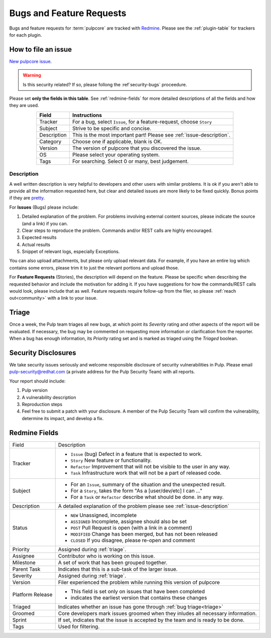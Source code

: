Bugs and Feature Requests
=========================

Bugs and feature requests for :term:`pulpcore` are tracked with `Redmine
<https://pulp.plan.io/projects/pulp/issues/>`_. Please see the :ref:`plugin-table` for trackers for
each plugin.

.. _issue-writing:

How to file an issue
--------------------

`New pulpcore issue <https://pulp.plan.io/projects/pulp/issues/new>`_.

.. warning::
  Is this security related? If so, please follong the :ref`security-bugs` proceedure.

Please set **only the fields in this table**. See :ref:`redmine-fields` for more detailed
descriptions of all the fields and how they are used.

.. list-table::
   :header-rows: 1
   :widths: auto
   :align: center

   * - Field
     - Instructions

   * - Tracker
     - For a bug, select ``Issue``, for a feature-request, choose ``Story``

   * - Subject
     - Strive to be specific and concise.

   * - Description
     - This is the most important part! Please see :ref:`issue-description`.

   * - Category
     - Choose one if applicable, blank is OK.

   * - Version
     - The version of pulpcore that you discovered the issue.

   * - OS
     - Please select your operating system.

   * - Tags
     - For searching. Select 0 or many, best judgement.

.. _issue-description:

Description
***********

A well written description is very helpful to developers and other users with similar problems. It
is ok if you aren't able to provide all the information requested here, but clear and detailed
issues are more likely to be fixed quickly. Bonus points if they are `pretty
<https://www.redmine.org/projects/redmine/wiki/RedmineTextFormattingMarkdown>`_.

For **Issues** (Bugs) please include:

#. Detailed explanation of the problem. For problems involving external content sources, please
   indicate the source (and a link) if you can.
#. Clear steps to reproduce the problem. Commands and/or REST calls are highly encouraged.
#. Expected results
#. Actual results
#. Snippet of relevant logs, especially Exceptions.

You can also upload attachments, but please only upload relevant data. For example, if you have an
entire log which contains some errors, please trim it to just the relevant portions and upload
those.

For **Feature Requests** (Stories), the description will depend on the feature. Please be specific
when describing the requested behavior and include the motivation for adding it. If you have
suggestions for how the commands/REST calls would look, please include that as well. Feature
requests require follow-up from the filer, so please :ref:`reach out<community>` with a link to
your issue.

.. _triage:

Triage
------
Once a week, the Pulp team triages all new bugs, at which point its *Severity* rating and other
aspects of the report will be evaluated. If necessary, the bug may be commented on requesting more
information or clarification from the reporter. When a bug has enough information, its *Priority*
rating set and is marked as triaged using the *Triaged* boolean.


.. _security-bugs:

Security Disclosures
--------------------

We take security issues seriously and welcome responsible disclosure of security vulnerabilities in
Pulp. Please email pulp-security@redhat.com (a private address for the Pulp Security Team) with all
reports.

Your report should include:

#. Pulp version
#. A vulnerability description
#. Reproduction steps
#. Feel free to submit a patch with your disclosure. A member of the Pulp Security Team will
   confirm the vulnerability, determine its impact, and develop a fix.

.. _redmine-fields:

Redmine Fields
--------------

+-------------+-----------------------------------------------------------------------------------+
| Field       | Description                                                                       |
+-------------+-----------------------------------------------------------------------------------+
| Tracker     | - ``Issue`` (bug) Defect in a feature that is expected to work.                   |
|             | - ``Story`` New feature or functionality.                                         |
|             | - ``Refactor`` Improvement that will not be visible to the user in any way.       |
|             | - ``Task`` Infrastructure work that will not be a part of released code.          |
+-------------+-----------------------------------------------------------------------------------+
| Subject     | - For an ``Issue``, summary of the situation and the unexpected result.           |
|             | - For a ``Story``, takes the form "As a [user/dev/etc] I can ..."                 |
|             | - For a ``Task`` or ``Refactor`` describe what should be done. in any way.        |
+-------------+-----------------------------------------------------------------------------------+
| Description | A detailed explanation of the problem please see :ref:`issue-description`         |
+-------------+-----------------------------------------------------------------------------------+
| Status      | - ``NEW`` Unassigned, incomplete                                                  |
|             | - ``ASSIGNED`` Incomplete, assignee should also be set                            |
|             | - ``POST`` Pull Request is open (with a link in a comment)                        |
|             | - ``MODIFIED`` Change has been merged, but has not been released                  |
|             | - ``CLOSED`` If you disagree, please re-open and comment                          |
+-------------+-----------------------------------------------------------------------------------+
| Priority    | Assigned during :ref:`triage`.                                                    |
+-------------+-----------------------------------------------------------------------------------+
| Assignee    | Contributor who is working on this issue.                                         |
+-------------+-----------------------------------------------------------------------------------+
| Milestone   | A set of work that has been grouped together.                                     |
+-------------+-----------------------------------------------------------------------------------+
| Parent Task | Indicates that this is a sub-task of the larger issue.                            |
+-------------+-----------------------------------------------------------------------------------+
| Severity    | Assigned during :ref:`triage`.                                                    |
+-------------+-----------------------------------------------------------------------------------+
| Version     | Filer experienced the problem while running this version of pulpcore              |
+-------------+-----------------------------------------------------------------------------------+
| Platform    | - This field is set only on issues that have been completed                       |
| Release     | - indicates the earliest version that contains these  changes                     |
+-------------+-----------------------------------------------------------------------------------+
| Triaged     | Indicates whether an issue has gone through :ref:`bug triage<triage>`             |
+-------------+-----------------------------------------------------------------------------------+
| Groomed     | Core developers mark issues groomed when they inludes all necessary information.  |
+-------------+-----------------------------------------------------------------------------------+
| Sprint      | If set, indicates that the issue is accepted by the team and is ready to be done. |
+-------------+-----------------------------------------------------------------------------------+
| Tags        | Used for filtering.                                                               |
+-------------+-----------------------------------------------------------------------------------+


